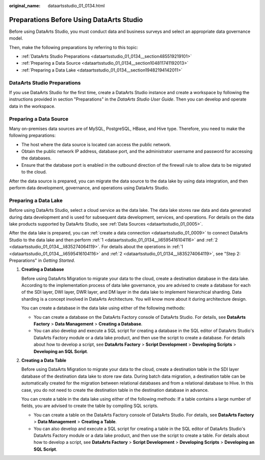 :original_name: dataartsstudio_01_0134.html

.. _dataartsstudio_01_0134:

Preparations Before Using DataArts Studio
=========================================

Before using DataArts Studio, you must conduct data and business surveys and select an appropriate data governance model.

Then, make the following preparations by referring to this topic:

-  :ref:`DataArts Studio Preparations <dataartsstudio_01_0134__section485519219101>`
-  :ref:`Preparing a Data Source <dataartsstudio_01_0134__section104811741192013>`
-  :ref:`Preparing a Data Lake <dataartsstudio_01_0134__section19482194142011>`

.. _dataartsstudio_01_0134__section485519219101:

DataArts Studio Preparations
----------------------------

If you use DataArts Studio for the first time, create a DataArts Studio instance and create a workspace by following the instructions provided in section "Preparations" in the *DataArts Studio User Guide*. Then you can develop and operate data in the workspace.

.. _dataartsstudio_01_0134__section104811741192013:

Preparing a Data Source
-----------------------

Many on-premises data sources are of MySQL, PostgreSQL, HBase, and Hive type. Therefore, you need to make the following preparations:

-  The host where the data source is located can access the public network.
-  Obtain the public network IP address, database port, and the administrator username and password for accessing the databases.
-  Ensure that the database port is enabled in the outbound direction of the firewall rule to allow data to be migrated to the cloud.

After the data source is prepared, you can migrate the data source to the data lake by using data integration, and then perform data development, governance, and operations using DataArts Studio.

.. _dataartsstudio_01_0134__section19482194142011:

Preparing a Data Lake
---------------------

Before using DataArts Studio, select a cloud service as the data lake. The data lake stores raw data and data generated during data development and is used for subsequent data development, services, and operations. For details on the data lake products supported by DataArts Studio, see :ref:`Data Sources <dataartsstudio_01_0005>`.

After the data lake is prepared, you can :ref:`create a data connection <dataartsstudio_01_0009>` to connect DataArts Studio to the data lake and then perform :ref:`1 <dataartsstudio_01_0134__li6595416104116>` and :ref:`2 <dataartsstudio_01_0134__li835274064119>`. For details about the operations in :ref:`1 <dataartsstudio_01_0134__li6595416104116>` and :ref:`2 <dataartsstudio_01_0134__li835274064119>`, see "Step 2: Preparations" in *Getting Started*.

#. .. _dataartsstudio_01_0134__li6595416104116:

   **Creating a Database**

   Before using DataArts Migration to migrate your data to the cloud, create a destination database in the data lake. According to the implementation process of data lake governance, you are advised to create a database for each of the SDI layer, DWI layer, DWR layer, and DM layer in the data lake to implement hierarchical sharding. Data sharding is a concept involved in DataArts Architecture. You will know more about it during architecture design.

   You can create a database in the data lake using either of the following methods:

   -  You can create a database on the DataArts Factory console of DataArts Studio. For details, see **DataArts Factory** > **Data Management** > **Creating a Database**.
   -  You can also develop and execute a SQL script for creating a database in the SQL editor of DataArts Studio's DataArts Factory module or a data lake product, and then use the script to create a database. For details about how to develop a script, see **DataArts Factory** > **Script Development** > **Developing Scripts** > **Developing an SQL Script**.

#. .. _dataartsstudio_01_0134__li835274064119:

   **Creating a Data Table**

   Before using DataArts Migration to migrate your data to the cloud, create a destination table in the SDI layer database of the destination data lake to store raw data. During batch data migration, a destination table can be automatically created for the migration between relational databases and from a relational database to Hive. In this case, you do not need to create the destination table in the destination database in advance.

   You can create a table in the data lake using either of the following methods: If a table contains a large number of fields, you are advised to create the table by compiling SQL scripts.

   -  You can create a table on the DataArts Factory console of DataArts Studio. For details, see **DataArts Factory** > **Data Management** > **Creating a Table**.
   -  You can also develop and execute a SQL script for creating a table in the SQL editor of DataArts Studio's DataArts Factory module or a data lake product, and then use the script to create a table. For details about how to develop a script, see **DataArts Factory** > **Script Development** > **Developing Scripts** > **Developing an SQL Script**.
